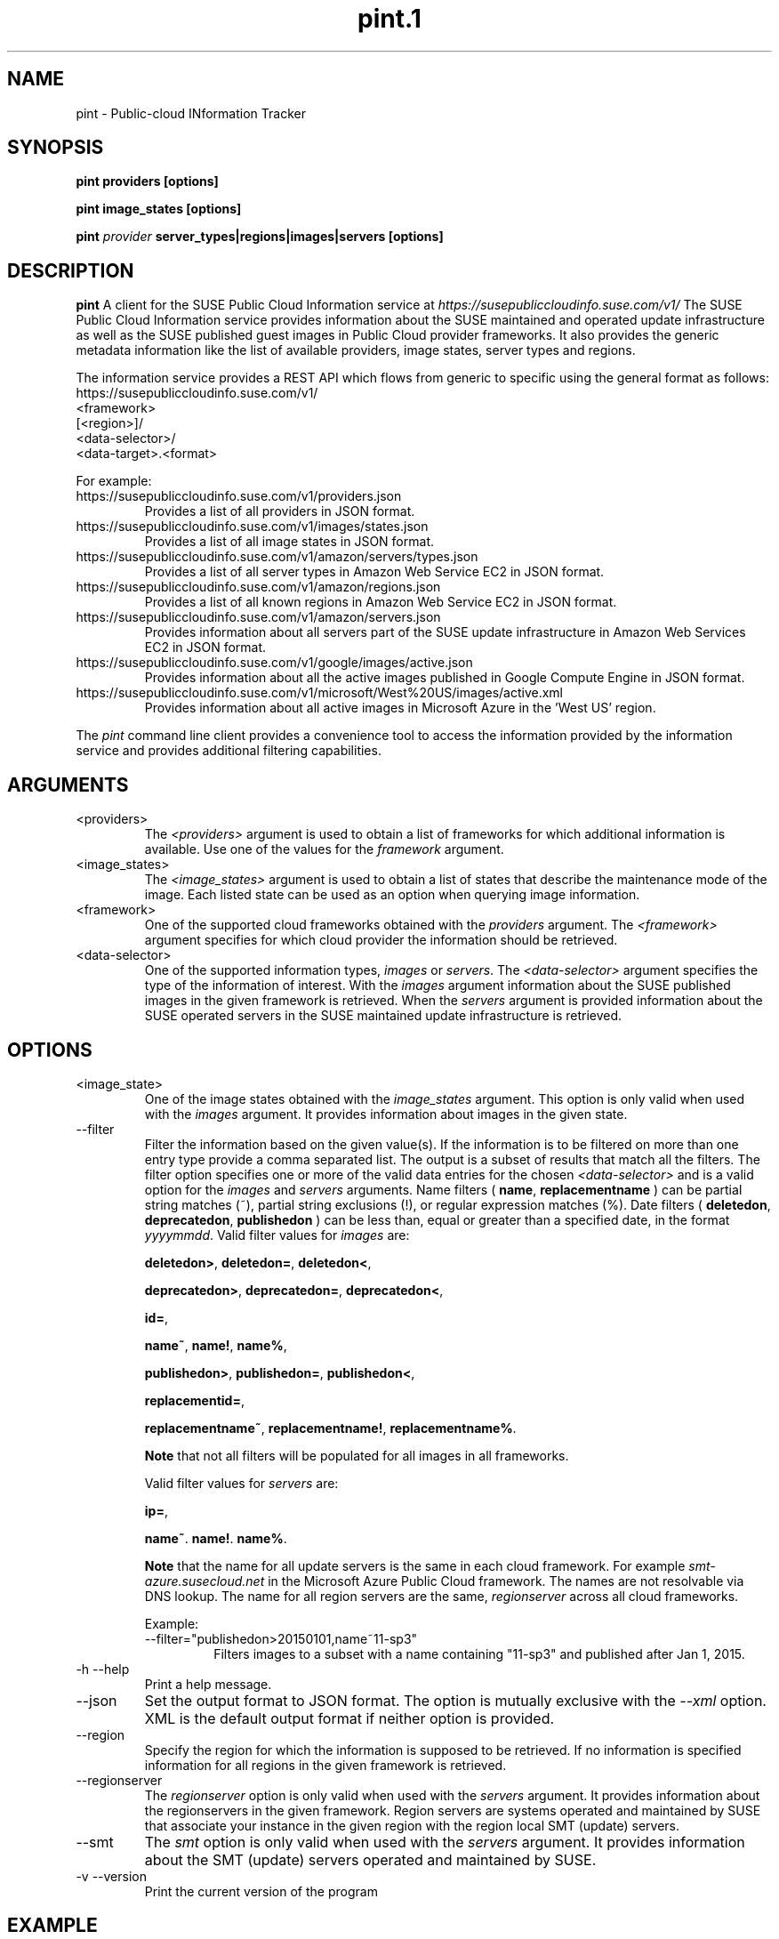 .\" Process this file with
.\" groff -man -Tascii pint.1
.\"
.TH pint.1
.SH NAME
pint \- Public-cloud INformation Tracker
.SH SYNOPSIS
.B pint providers [options]

.B pint image_states [options]

.B pint 
.I provider
.B server_types|regions|images|servers [options]
.SH DESCRIPTION
.B pint
A client for the SUSE Public Cloud Information service at
.I https://susepubliccloudinfo.suse.com/v1/
The SUSE Public Cloud Information service provides information about
the SUSE maintained and operated update infrastructure as well as the SUSE
published guest images in Public Cloud provider frameworks.
It also provides the generic metadata information like the list of available 
providers, image states, server types and regions.
.P
The information service provides a REST API which flows from generic to
specific using the general format as follows:
.IP https://susepubliccloudinfo.suse.com/v1/
.IP <framework>
.IP [<region>]/
.IP <data-selector>/
.IP <data-target>.<format>
.P
For example:
.IP https://susepubliccloudinfo.suse.com/v1/providers.json
Provides a list of all providers in JSON format.
.IP https://susepubliccloudinfo.suse.com/v1/images/states.json
Provides a list of all image states in JSON format.
.IP https://susepubliccloudinfo.suse.com/v1/amazon/servers/types.json
Provides a list of all server types in Amazon Web Service EC2 in JSON format.
.IP https://susepubliccloudinfo.suse.com/v1/amazon/regions.json
Provides a list of all known regions in Amazon Web Service EC2 in JSON format.
.IP https://susepubliccloudinfo.suse.com/v1/amazon/servers.json
Provides information about all servers part of the SUSE update infrastructure
in Amazon Web Services EC2 in JSON format.
.IP https://susepubliccloudinfo.suse.com/v1/google/images/active.json
Provides information about all the active images published in Google Compute 
Engine in JSON format.
.IP https://susepubliccloudinfo.suse.com/v1/microsoft/West%20US/images/active.xml
Provides information about all active images in Microsoft Azure in the 'West US'
region.
.P
The
.I pint
command line client provides a convenience tool to access the information
provided by the information service and provides additional filtering
capabilities.
.SH ARGUMENTS
.IP "<providers>"
The
.I <providers>
argument is used to obtain a list of frameworks for which additional
information is available. Use one of the values for the
.I framework
argument.
.IP "<image_states>"
The
.I <image_states>
argument is used to obtain a list of states that describe the maintenance
mode of the image. Each listed state can be used as an option when querying
image information.
.IP "<framework>"
One of the supported cloud frameworks obtained with the
.I providers
argument.
The
.I <framework>
argument specifies for which cloud provider the information should be
retrieved.
.IP "<data-selector>"
One of the supported information types,
.I images
or
.IR servers .
The
.I <data-selector>
argument specifies the type of the information of interest. With the
.I images
argument information about the SUSE published images in the given framework
is retrieved. When the
.I servers
argument is provided information about the SUSE operated servers in the
SUSE maintained update infrastructure is retrieved.
.SH OPTIONS
.IP "<image_state>"
One of the image states obtained with the
.I image_states
argument. This option is only valid when used with the
.I images
argument. It provides information about images in the given state.
.IP "--filter"
Filter the information based on the given value(s). If the information is
to be filtered on more than one entry type provide a comma separated
list. The output is a subset of results that match all the filters. The filter
option specifies one or more of the valid data entries for the chosen
.I <data-selector>
and is a valid option for the
.I images
and
.I servers
arguments.
Name filters (
.BR name ,
.B replacementname
) can be partial string matches (~), partial string exclusions (!), or regular
expression matches (%).
Date filters (
.BR deletedon ,
.BR deprecatedon ,
.BR publishedon
) can be less than, equal or greater than a specified date, in the format
.IR yyyymmdd .
Valid filter values for
.I images
are:

.BR deletedon> ,
.BR deletedon= ,
.BR deletedon< ,

.BR deprecatedon> ,
.BR deprecatedon= ,
.BR deprecatedon< ,

.BR id= ,

.BR name~ ,
.BR name! ,
.BR name% ,

.BR publishedon> ,
.BR publishedon= ,
.BR publishedon< ,

.BR replacementid= ,

.BR replacementname~ ,
.BR replacementname! ,
.BR replacementname% .

.B Note
that not all filters will be populated for all images in all frameworks.

Valid filter values for
.I servers
are:

.BR ip= ,

.BR name~ .
.BR name! .
.BR name% .

.B Note
that the name for all update servers is the same in each
cloud framework. For example
.I smt-azure.susecloud.net
in the Microsoft Azure Public Cloud framework. The names are not resolvable via
DNS lookup. The name for all region servers are the same,
.I regionserver
across all cloud frameworks.
.RS
.P
Example:
.IP --filter="publishedon>20150101,name~11-sp3"
Filters images to a subset with a name containing "11-sp3" and published after
Jan 1, 2015.
.RE
.IP "-h --help"
Print a help message.
.IP "--json"
Set the output format to JSON format. The option is mutually exclusive with
the
.I --xml
option. XML is the default output format if neither option is provided.
.IP "--region"
Specify the region for which the information is supposed to be retrieved.
If no information is specified information for all regions in the given
framework is retrieved.
.IP "--regionserver"
The
.I regionserver
option is only valid when used with the
.I servers
argument. It provides information about the regionservers in the given
framework. Region servers are systems operated and maintained by SUSE
that associate your instance in the given region with the region local
SMT (update) servers.
.IP "--smt"
The
.I smt
option is only valid when used with the
.I servers
argument. It provides information about the SMT (update) servers operated
and maintained by SUSE.
.IP "-v --version"
Print the current version of the program
.SH EXAMPLE
.B pint google servers --smt --json

Will provide information about all SMT servers running in Google Compute
Engine in JSON format.

.B pint amazon images --region us-west-2 --active --xml

Will provide information about the active images in Amazon Web Services EC2
in the us-west-2 region (Oregon).

.B pint microsoft images --active --filter="name~priority"

Will provide information about the active 'priority' images in Microsoft Azure.

.SH AUTHORS
SUSE Public Cloud Team (public-cloud-dev@susecloud.net)
